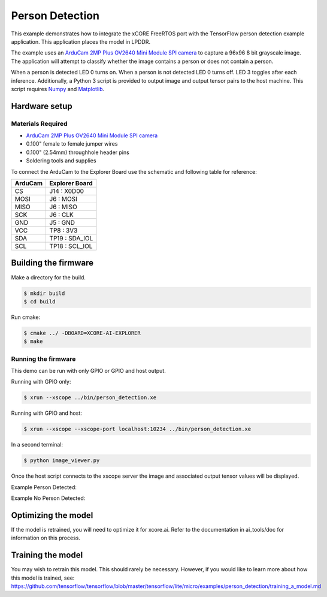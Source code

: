 ################
Person Detection
################

This example demonstrates how to integrate the xCORE FreeRTOS port with the TensorFlow person detection example application.  This application places the model in LPDDR.

The example uses an `ArduCam 2MP Plus OV2640 Mini Module SPI camera <https://www.arducam.com/product/arducam-2mp-spi-camera-b0067-arduino/>`__ to capture a 96x96 8 bit grayscale image.  The application will attempt to classify whether the image contains a person or does not contain a person.

When a person is detected LED 0 turns on.  When a person is not detected LED 0 turns off.  LED 3 toggles after each inference.  Additionally, a Python 3 script is provided to output image and output tensor pairs to the host machine.  This script requires `Numpy <https://numpy.org/>`__ and `Matplotlib <https://matplotlib.org/>`__.

**************
Hardware setup
**************

Materials Required
==================

- `ArduCam 2MP Plus OV2640 Mini Module SPI camera <https://www.arducam.com/product/arducam-2mp-spi-camera-b0067-arduino/>`__
- 0.100" female to female jumper wires
- 0.100" (2.54mm) throughhole header pins
- Soldering tools and supplies

To connect the ArduCam to the Explorer Board use the schematic and following table for reference:

=======     ==============
ArduCam     Explorer Board
=======     ==============
CS          J14  : X0D00
MOSI        J6   : MOSI
MISO        J6   : MISO
SCK         J6   : CLK
GND         J5   : GND
VCC         TP8  : 3V3
SDA         TP19 : SDA_IOL
SCL         TP18 : SCL_IOL
=======     ==============

*********************
Building the firmware
*********************

Make a directory for the build.

.. code-block:: console

    $ mkdir build
    $ cd build

Run cmake:

.. code-block:: console

    $ cmake ../ -DBOARD=XCORE-AI-EXPLORER
    $ make

Running the firmware
====================

This demo can be run with only GPIO or GPIO and host output.

Running with GPIO only:

.. code-block:: console

    $ xrun --xscope ../bin/person_detection.xe

Running with GPIO and host:

.. code-block:: console

    $ xrun --xscope --xscope-port localhost:10234 ../bin/person_detection.xe

In a second terminal:

.. code-block:: console

    $ python image_viewer.py

Once the host script connects to the xscope server the image and associated output tensor values will be displayed.

Example Person Detected:

.. image:: images/person.png
    :align: left

Example No Person Detected:

.. image:: images/not_person.png
    :align: left

********************
Optimizing the model
********************

If the model is retrained, you will need to optimize it for xcore.ai.  Refer to the documentation in ai_tools/doc for information on this process.

******************
Training the model
******************

You may wish to retrain this model.  This should rarely be necessary. However, if you would like to learn more about how this model is trained, see: https://github.com/tensorflow/tensorflow/blob/master/tensorflow/lite/micro/examples/person_detection/training_a_model.md

